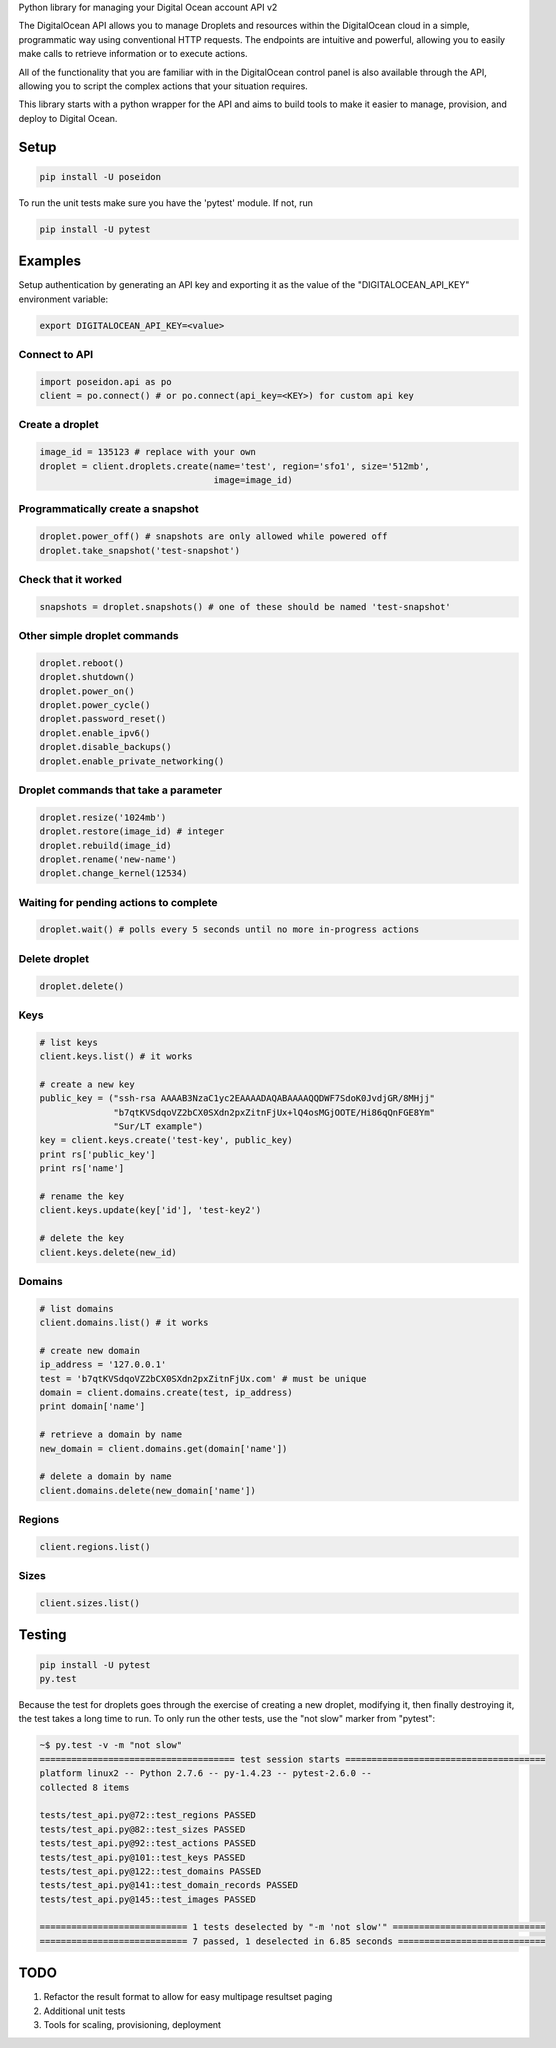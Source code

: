 Python library for managing your Digital Ocean account API v2

.. image:: https://pypip.in/v/poseidon/badge.png
    :target: https://crate.io/packages/poseidon/
    :alt: Latest PyPI version

.. image:: https://pypip.in/d/poseidon/badge.png
    :target: https://crate.io/packages/poseidon/
    :alt: Number of PyPI downloads

The DigitalOcean API allows you to manage Droplets and resources within the
DigitalOcean cloud in a simple, programmatic way using conventional HTTP
requests. The endpoints are intuitive and powerful, allowing you to easily make
calls to retrieve information or to execute actions.

All of the functionality that you are familiar with in the DigitalOcean control
panel is also available through the API, allowing you to script the complex
actions that your situation requires.

This library starts with a python wrapper for the API and aims to build tools to
make it easier to manage, provision, and deploy to Digital Ocean.


Setup
*****

.. code:: bash

    pip install -U poseidon

To run the unit tests make sure you have the 'pytest' module.
If not, run

.. code:: bash

   pip install -U pytest


Examples
********

Setup authentication by generating an API key and exporting it as the value of the
"DIGITALOCEAN_API_KEY" environment variable:

.. code:: bash

   export DIGITALOCEAN_API_KEY=<value>


Connect to API
~~~~~~~~~~~~~~

.. code:: python

   import poseidon.api as po
   client = po.connect() # or po.connect(api_key=<KEY>) for custom api key


Create a droplet
~~~~~~~~~~~~~~~~

.. code:: python

   image_id = 135123 # replace with your own
   droplet = client.droplets.create(name='test', region='sfo1', size='512mb',
                                    image=image_id)


Programmatically create a snapshot
~~~~~~~~~~~~~~~~~~~~~~~~~~~~~~~~~~

.. code:: python

    droplet.power_off() # snapshots are only allowed while powered off
    droplet.take_snapshot('test-snapshot')


Check that it worked
~~~~~~~~~~~~~~~~~~~~

.. code:: python

    snapshots = droplet.snapshots() # one of these should be named 'test-snapshot'


Other simple droplet commands
~~~~~~~~~~~~~~~~~~~~~~~~~~~~~

.. code:: python

    droplet.reboot()
    droplet.shutdown()
    droplet.power_on()
    droplet.power_cycle()
    droplet.password_reset()
    droplet.enable_ipv6()
    droplet.disable_backups()
    droplet.enable_private_networking()


Droplet commands that take a parameter
~~~~~~~~~~~~~~~~~~~~~~~~~~~~~~~~~~~~~~

.. code:: python

    droplet.resize('1024mb')
    droplet.restore(image_id) # integer
    droplet.rebuild(image_id)
    droplet.rename('new-name')
    droplet.change_kernel(12534)


Waiting for pending actions to complete
~~~~~~~~~~~~~~~~~~~~~~~~~~~~~~~~~~~~~~~

.. code:: python

    droplet.wait() # polls every 5 seconds until no more in-progress actions

Delete droplet
~~~~~~~~~~~~~~

.. code:: python

    droplet.delete()

Keys
~~~~

.. code:: python

    # list keys
    client.keys.list() # it works

    # create a new key
    public_key = ("ssh-rsa AAAAB3NzaC1yc2EAAAADAQABAAAAQQDWF7SdoK0JvdjGR/8MHjj"
                  "b7qtKVSdqoVZ2bCX0SXdn2pxZitnFjUx+lQ4osMGjOOTE/Hi86qQnFGE8Ym"
                  "Sur/LT example")
    key = client.keys.create('test-key', public_key)
    print rs['public_key']
    print rs['name']

    # rename the key
    client.keys.update(key['id'], 'test-key2')

    # delete the key
    client.keys.delete(new_id)


Domains
~~~~~~~

.. code:: python

    # list domains
    client.domains.list() # it works

    # create new domain
    ip_address = '127.0.0.1'
    test = 'b7qtKVSdqoVZ2bCX0SXdn2pxZitnFjUx.com' # must be unique
    domain = client.domains.create(test, ip_address)
    print domain['name']

    # retrieve a domain by name
    new_domain = client.domains.get(domain['name'])

    # delete a domain by name
    client.domains.delete(new_domain['name'])


Regions
~~~~~~~

.. code:: python

    client.regions.list()


Sizes
~~~~~

.. code:: python

    client.sizes.list()


Testing
*******

.. code:: bash

    pip install -U pytest
    py.test

Because the test for droplets goes through the exercise of creating a new droplet,
modifying it, then finally destroying it, the test takes a long time to run.
To only run the other tests, use the "not slow" marker from "pytest":

.. code:: bash

    ~$ py.test -v -m "not slow"
    ===================================== test session starts ======================================
    platform linux2 -- Python 2.7.6 -- py-1.4.23 -- pytest-2.6.0 --
    collected 8 items

    tests/test_api.py@72::test_regions PASSED
    tests/test_api.py@82::test_sizes PASSED
    tests/test_api.py@92::test_actions PASSED
    tests/test_api.py@101::test_keys PASSED
    tests/test_api.py@122::test_domains PASSED
    tests/test_api.py@141::test_domain_records PASSED
    tests/test_api.py@145::test_images PASSED

    ============================ 1 tests deselected by "-m 'not slow'" =============================
    ============================ 7 passed, 1 deselected in 6.85 seconds ============================


TODO
****

1. Refactor the result format to allow for easy multipage resultset paging
2. Additional unit tests
3. Tools for scaling, provisioning, deployment
